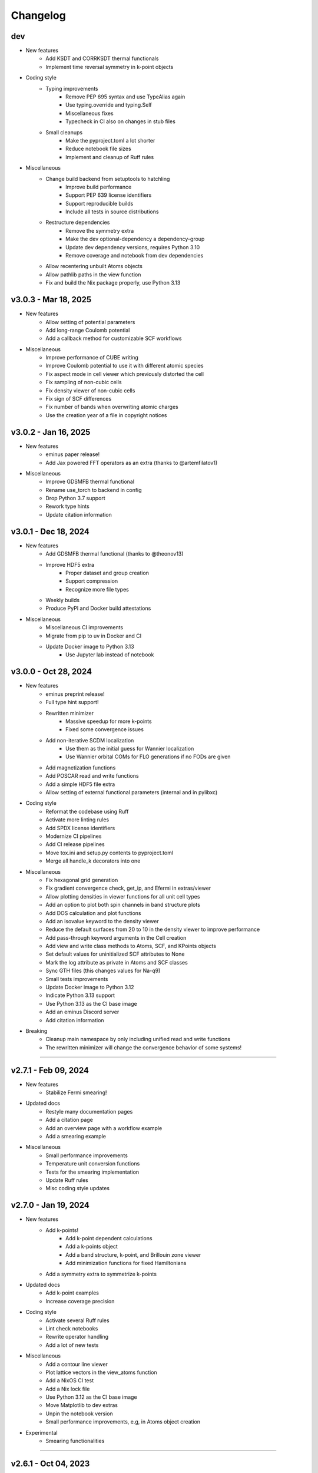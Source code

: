 ..
   SPDX-FileCopyrightText: 2024 The eminus developers
   SPDX-License-Identifier: Apache-2.0

Changelog
=========

dev
---
- New features
   - Add KSDT and CORRKSDT thermal functionals
   - Implement time reversal symmetry in k-point objects
- Coding style
   - Typing improvements
      - Remove PEP 695 syntax and use TypeAlias again
      - Use typing.override and typing.Self
      - Miscellaneous fixes
      - Typecheck in CI also on changes in stub files
   - Small cleanups
      - Make the pyproject.toml a lot shorter
      - Reduce notebook file sizes
      - Implement and cleanup of Ruff rules
- Miscellaneous
   - Change build backend from setuptools to hatchling
      - Improve build performance
      - Support PEP 639 license identifiers
      - Support reproducible builds
      - Include all tests in source distributions
   - Restructure dependencies
      - Remove the symmetry extra
      - Make the dev optional-dependency a dependency-group
      - Update dev dependency versions, requires Python 3.10
      - Remove coverage and notebook from dev dependencies
   - Allow recentering unbuilt Atoms objects
   - Allow pathlib paths in the view function
   - Fix and build the Nix package properly, use Python 3.13

v3.0.3 - Mar 18, 2025
---------------------
- New features
   - Allow setting of potential parameters
   - Add long-range Coulomb potential
   - Add a callback method for customizable SCF workflows
- Miscellaneous
   - Improve performance of CUBE writing
   - Improve Coulomb potential to use it with different atomic species
   - Fix aspect mode in cell viewer which previously distorted the cell
   - Fix sampling of non-cubic cells
   - Fix density viewer of non-cubic cells
   - Fix sign of SCF differences
   - Fix number of bands when overwriting atomic charges
   - Use the creation year of a file in copyright notices

v3.0.2 - Jan 16, 2025
---------------------
- New features
   - eminus paper release!
   - Add Jax powered FFT operators as an extra (thanks to @artemfilatov1)
- Miscellaneous
   - Improve GDSMFB thermal functional
   - Rename use_torch to backend in config
   - Drop Python 3.7 support
   - Rework type hints
   - Update citation information

v3.0.1 - Dec 18, 2024
---------------------
- New features
   - Add GDSMFB thermal functional (thanks to @theonov13)
   - Improve HDF5 extra
      - Proper dataset and group creation
      - Support compression
      - Recognize more file types
   - Weekly builds
   - Produce PyPI and Docker build attestations
- Miscellaneous
   - Miscellaneous CI improvements
   - Migrate from pip to uv in Docker and CI
   - Update Docker image to Python 3.13
      - Use Jupyter lab instead of notebook

v3.0.0 - Oct 28, 2024
---------------------
- New features
   - eminus preprint release!
   - Full type hint support!
   - Rewritten minimizer
      - Massive speedup for more k-points
      - Fixed some convergence issues
   - Add non-iterative SCDM localization
      - Use them as the initial guess for Wannier localization
      - Use Wannier orbital COMs for FLO generations if no FODs are given
   - Add magnetization functions
   - Add POSCAR read and write functions
   - Add a simple HDF5 file extra
   - Allow setting of external functional parameters (internal and in pylibxc)
- Coding style
   - Reformat the codebase using Ruff
   - Activate more linting rules
   - Add SPDX license identifiers
   - Modernize CI pipelines
   - Add CI release pipelines
   - Move tox.ini and setup.py contents to pyproject.toml
   - Merge all handle_k decorators into one
- Miscellaneous
   - Fix hexagonal grid generation
   - Fix gradient convergence check, get_ip, and Efermi in extras/viewer
   - Allow plotting densities in viewer functions for all unit cell types
   - Add an option to plot both spin channels in band structure plots
   - Add DOS calculation and plot functions
   - Add an isovalue keyword to the density viewer
   - Reduce the default surfaces from 20 to 10 in the density viewer to improve performance
   - Add pass-through keyword arguments in the Cell creation
   - Add view and write class methods to Atoms, SCF, and KPoints objects
   - Set default values for uninitialized SCF attributes to None
   - Mark the log attribute as private in Atoms and SCF classes
   - Sync GTH files (this changes values for Na-q9)
   - Small tests improvements
   - Update Docker image to Python 3.12
   - Indicate Python 3.13 support
   - Use Python 3.13 as the CI base image
   - Add an eminus Discord server
   - Add citation information
- Breaking
   - Cleanup main namespace by only including unified read and write functions
   - The rewritten minimizer will change the convergence behavior of some systems!

----

v2.7.1 - Feb 09, 2024
---------------------
- New features
   - Stabilize Fermi smearing!
- Updated docs
   - Restyle many documentation pages
   - Add a citation page
   - Add an overview page with a workflow example
   - Add a smearing example
- Miscellaneous
   - Small performance improvements
   - Temperature unit conversion functions
   - Tests for the smearing implementation
   - Update Ruff rules
   - Misc coding style updates

v2.7.0 - Jan 19, 2024
---------------------
- New features
   - Add k-points!
      - Add k-point dependent calculations
      - Add a k-points object
      - Add a band structure, k-point, and Brillouin zone viewer
      - Add minimization functions for fixed Hamiltonians
   - Add a symmetry extra to symmetrize k-points
- Updated docs
   - Add k-point examples
   - Increase coverage precision
- Coding style
   - Activate several Ruff rules
   - Lint check notebooks
   - Rewrite operator handling
   - Add a lot of new tests
- Miscellaneous
   - Add a contour line viewer
   - Plot lattice vectors in the view_atoms function
   - Add a NixOS CI test
   - Add a Nix lock file
   - Use Python 3.12 as the CI base image
   - Move Matplotlib to dev extras
   - Unpin the notebook version
   - Small performance improvements, e.g, in Atoms object creation
- Experimental
   - Smearing functionalities

----

v2.6.1 - Oct 04, 2023
---------------------
- New features
   - Add a Cell generation function
   - Add k-point generation functionalities
   - Add support to handle trajectory files
- Updated docs
   - Add a FOD optimization and a reduced density gradient example
   - Add references to data
- Miscellaneous
   - Breaking
      - Rename X to pos in Atoms
      - Merge R into a in Atoms
   - Indicate Python 3.12 support
   - Support viewing multiple files
   - Support non-cubic cells in Atoms, io, and viewer functions
   - Support viewing trajectory files
   - Fix Nix flake

v2.6.0 - Aug 07, 2023
---------------------
- New features
   - Complete rewrite of the Atoms and SCF classes
      - Easily allow systems with different charge or multiplicity
      - Document all public properties
      - Use properties when parsing input arguments
      - Allow direct setting of attributes
      - Better input handling
      - Use an Occupations object to store electronic states information in Atoms
      - Use a GTH object to store GTH data in SCF
      - Add some properties to the objects, e.g., the volume element dV in Atoms
      - Indicate non-input arguments and non-results as private or read-only
      - Breaking
         - Use unrestricted instead of Nspin
         - Use spin and charge instead of Nstate and f
         - Remove f and s as keyword arguments, can be set after initialization
         - Remove cgform as a keyword argument, use the run function to pass it to minimizers
         - Rename min keyword to opt
         - Merge symmetric with guess
   - Add DFT-D3 dispersion correction as an extra
- Updated docs
   - Add a theory introduction page
   - Add documentation to module data/constants
   - Add a list of all packages and their respective licenses
   - Re-add documentation of operators to Atoms
   - Add a custom functional example
   - Improve the geometry optimization example
   - Add PNGs to the downloads section
   - Sort attributes groupwise
   - Fix a lot of typos
- Coding style
   - Type check with mypy
   - Fix a lot of type warnings from mypy
   - Add type hints to scripts in docs and setup.py
   - Rename some arguments to not shadow builtins
- Miscellaneous
   - Create the eminus-benchmarks repository
      -  Move the SimpleDFT example to said repository
   - Small performance improvements, mostly for meta-GGAs
   - Add an error message when attempting to use operators of an unbuilt Atoms object
   - Add Matplotlib to the viewer setup to generate images in the examples
   - More tests, e.g, for different spin and charge states
   - Add a small demo function

----

v2.5.0 - Jul 10, 2023
---------------------
- New features
   - Add meta-GGA functionals!
      - Use all meta-GGAs that don't need a Laplacian from Libxc using pylibxc or PySCF
   - Improve minimizer
      - Add new auto minimizer that functions like pccg but can fallback to sd steps
      - Add Dai-Yuan conjugate-gradient form
      - Fancier-looking output from the minimizer
      - Option to converge the gradient norm
      - Print <S^2> after an unrestricted calculation
      - Add eigenenergies to the debug output
   - Improve file viewer
      - Support PDB files
      - Allow usage outside of notebooks
- Updated docs
   - Update the introduction page in the documentation
   - Upload the HTML coverage report
   - Add a simple geometry optimization example
- Coding style
   - Simplify H function
   - Simplify minimizer module
   - Reduce McCabe code complexity
   - Switch linter from flake8 to Ruff
   - Comply with different linting rules, e.g., use triple-quotes in docstrings
   - More tests and more coverage
- Miscellaneous
   - Performance fix by using precomputed values correctly
   - Improve GGA performance
   - Do an unpaired calculation automatically if the system is unpaired
   - Option to use a symmetric initial guess, i.e., the same guess for both spin channels
   - Add trajectory keyword to XYZ and PDB writer to append geometries
   - Read the field data from CUBE files
   - New functions for the
      - Electron localization function (ELF)
      - Positive-definite kinetic energy density
      - Reduced density gradient
      - Expectation value of S^2 and the multiplicity calculated from it
   - Option to set a path to directories containing GTH pseudopotential files
   - The SCF class now contains the xc_type and is_converged variables
   - Support functional parsing using pylibxc
   - Allow using custom densities when using the atoms viewer
   - Remove Gaussian initial guess
   - Remove exc_only keyword from functionals since it was basically unused
   - Fix GTH files not being installed when using the PyPI version
   - Fix mapping of field entries with the respective real-space coordinate
   - Fix GGA SIC evaluation

----

v2.4.0 - May 23, 2023
---------------------
- New features
   - Add GGA functionals!
      - Add internal PBE, PBEsol, and Chachiyo functionals
      - Option to use all GGAs from Libxc using pylibxc or PySCF
- Miscellaneous
   - Add Thomas-Fermi and von Weizsaecker kinetic energy density functions
   - Rewrite functionals for better readability
   - Fix Torch operators in some edge cases
   - Merge configuration files in tox.ini
   - Update minimum versions of dependencies

----

v2.3.0 - May 02, 2023
---------------------
- New features
   - Add Torch powered FFT operators as an extra
      - Up to 20% faster calculations
   - Add a consolidated configuration class
      - Easier configuration and more performance infos
   - Add a complete test suite
      - Add CI/CD coverage reports
   - Nix developer shell support
- Miscellaneous
   - Rewritten FODs guess function
   - Simplify the FOD interface in io and viewer
   - Fix a plethora of small bugs
   - Update Docker image to Python 3.11

----

v2.2.2 - Mar 03, 2023
---------------------
- New features
   - Improve performance, i.e, in operators, dotprod, and density calculations
   - Large and/or spin-polarized systems are much faster!
- Coding style
   - Make Energies a dataclass
- Miscellaneous
   - Drop Python 3.6 support
   - Raise minimum version SciPy from 1.4 to 1.6
   - Add repository statistics to the PyPI sidebar

v2.2.1 - Feb 22, 2023
---------------------
- Hotfix for the broken PyPI installation
- Use MANIFEST.in over package_data
- Skip tests if pylibxc is not installed

v2.2.0 - Feb 21, 2023
---------------------
- New features
   - Supercell Wannier localization
   - Rewritten xc parser
   - Modularize each functional
   - Greatly improve functional performance
   - Add modified functional variants
   - Modularize io module
   - Rewritten save and load functions to use JSON
   - Add a bunch of tests
   - Add a small ASCII logo in the info function
   - Update logo typography
- Updated docs
   - Add a nomenclature page of commonly used variables
   - Remove the package name from the module headings
   - Document members of classes
   - Add a germanium solid example
- Coding style
   - More secure coding practices
   - Remove the usage of eval, exec, and pickle
- Miscellaneous
   - Rename save and load to write_json and read_json
   - Fix PW spin-polarized functional
   - Align Chachiyo functional with Libxc
   - Add a recenter method to the Atoms and SCF class
   - Use pc-1 over pc-0 in the PyCOM extra
   - Add a pyproject.toml

----

v2.1.2 - Dec 15, 2022
---------------------
- New features
	- Add a Dockerfile and -container
	- Rewrite the grid view function as an atoms viewer
	- Use plotly over VisPy
	- Option to plot densities from SCF objects
- Updated docs
	- Add Docker instructions under Installation section
	- Update examples to use the new atoms viewer
- Miscellaneous
	- Unify read, write, and view functions
	- Add an optional density threshold for functionals
	- Add covalent radii and CPK colors to data
	- Add changelog to the PyPI description
	- Fix flake8 configuration file
	- Fix Libxc functional warnings

v2.1.1 - Oct 24, 2022
---------------------
- New features
	- Use the PySCF Libxc interface if pylibxc is not installed
	- Rework the addons/extras functionality inclusion
	- Dependencies can now be installed individually
	- Rework the Atoms object initialization
- Miscellaneous
	- Test different platforms and more Python versions in CI
	- Add kernel aliases to Atoms and SCF methods
	- Allow mixing Libxc and internal functionals
	- Add platform version in the info function
	- Improve logging in some places
	- Improve file writer formatting
	- Rename addons to extras
	- Rename filehandler to io
	- Update PyPI identifiers (e.g. to display Python 3.11 support)

v2.1.0 - Sep 19, 2022
---------------------
- New features
    - Support for spin-polarized calculations!
    - Rewritten GTH parser to use the CP2K file format
    - This adds support for the elements Ac to Lr
    - Built-in Chachiyo correlation functional
    - New pseudo-random starting guess for comparisons with SimpleDFT
- Updated docs
    - Improve displaying of examples in the documentation
    - Convert notebooks to HTML pages
    - New overview image
    - Minify pages
- Miscellaneous
    - Minimal versions for dependencies
    - GUI option for viewer and better examples
    - Rename Ns to Nstate to avoid confusion with Nspin
    - Adapt to newer NumPy RNG generators (use SFC64)
    - Update default numerical parameters
    - Option to set charge directly in atom when calculating single atoms
    - Adapt print precision from convergence tolerance
    - CI tests for the minimal Python version
    - Some code style improvements (e.g. using pathlib over os.path)
    - Misc performance improvements (e.g. in Ylm_real and get_Eewald)
    - Fix some bugs (e.g. the Libxc interface for spin-polarized systems)

----

v2.0.0 - May 20, 2022
---------------------
- Performance improved by 10-30%
- New features
   - SCF class
   - Domains
   - Libxc interface
   - Examples
   - CG minimizer
   - Simplify and optimize operators
- Updated docs
   - New theme with dark mode
   - Add examples, changelog, and license pages
   - Add dev information
   - Enable compression
- Coding style
   - Improve comments and references
   - A lot of refactoring and renaming
   - Google style docstrings
   - Use loggers
   - Unify coding style
   - Remove legacy code
- Miscellaneous
   - Improve setup.py
   - More tests
   - Improve readability
   - Fix various bugs

----

v1.0.1 - Nov 23, 2021
---------------------
- Add branding
- Fix GTH files not included in PyPI build

v1.0.0 - Nov 17, 2021
---------------------
- Initial release
